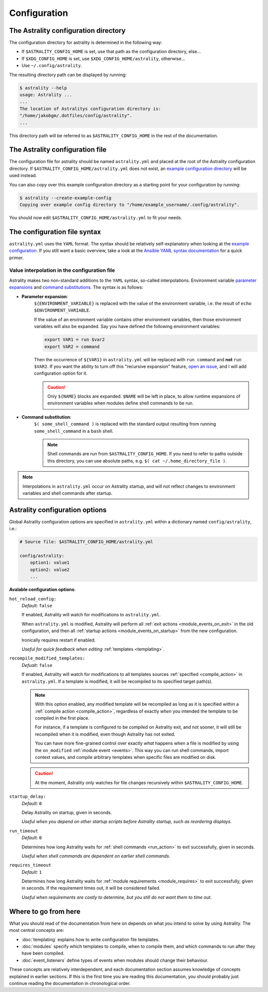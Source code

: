 .. _configuration:

=============
Configuration
=============

.. _config_directory:

The Astrality configuration directory
=====================================
The configuration directory for astrality is determined in the following way:

* If ``$ASTRALITY_CONFIG_HOME`` is set, use that path as the configuration directory, else...
* If ``$XDG_CONFIG_HOME`` is set, use ``$XDG_CONFIG_HOME/astrality``, otherwise...
* Use ``~/.config/astrality``.

The resulting directory path can be displayed by running:

.. code-block:: console

    $ astrality --help
    usage: Astrality ...
    ...
    The location of Astralitys configuration directory is:
    "/home/jakobgm/.dotfiles/config/astrality".
    ...

This directory path will be referred to as ``$ASTRALITY_CONFIG_HOME`` in the rest of the documentation.

The Astrality configuration file
================================

The configuration file for astrality should be named ``astrality.yml`` and placed at the root of the Astrality configuration directory. If ``$ASTRALITY_CONFIG_HOME/astrality.yml`` does not exist, an `example configuration directory <https://github.com/JakobGM/astrality/blob/master/astrality/config>`_ will be used instead.

You can also copy over this example configuration directory as a starting point for your configuration by running:

.. code-block:: console

    $ astrality --create-example-config
    Copying over example config directory to "/home/example_username/.config/astrality".

You should now edit ``$ASTRALITY_CONFIG_HOME/astrality.yml`` to fit your needs.

The configuration file syntax
=============================

``astrality.yml`` uses the ``YAML`` format. The syntax should be relatively self-explanatory when looking at the `example configuration <https://github.com/JakobGM/astrality/blob/master/astrality/config/astrality.yml>`_. If you still want a basic overview, take a look at the `Ansible YAML syntax documentation <https://github.com/JakobGM/astrality/blob/master/astrality/config>`_ for a quick primer.

Value interpolation in the configuration file
---------------------------------------------
Astrality makes two non-standard additions to the ``YAML`` syntax, so-called interpolations. Environment variable `parameter expansions <http://wiki.bash-hackers.org/syntax/pe?s[]=environment&s[]=variable#simple_usage>`_ and `command substitutions <http://wiki.bash-hackers.org/syntax/expansion/cmdsubst>`_. The syntax is as follows:


.. _parameter_expansion:

* **Parameter expansion**:
    ``${ENVIRONMENT_VARIABLE}`` is replaced with the value of the environment variable, i.e. the result of ``echo $ENVIRONMENT_VARIABLE``.

    If the value of an environment variable contains other environment variables, then those environment variables will also be expanded.
    Say you have defined the following environment variables:

    .. code-block:: bash

        export VAR1 = run $var2
        export VAR2 = command

    Then the occurrence of ``${VAR1}`` in ``astrality.yml`` will be replaced with ``run command`` and **not** ``run $VAR2``.
    If you want the ability to turn off this "recursive expansion" feature, `open an issue <https://github.com/JakobGM/astrality/issues>`_, and I will add configuration option for it.

    .. caution::
        Only ``${NAME}`` blocks are expanded. ``$NAME`` will be left in place, to allow runtime expansions of environment variables when modules define shell commands to be run.

.. _command_substitution:

* **Command substitution**:
    ``$( some_shell_command )`` is replaced with the standard output resulting from running ``some_shell_command`` in a ``bash`` shell.

    .. note::
        Shell commands are run from ``$ASTRALITY_CONFIG_HOME``. If you need to refer to paths outside this directory, you can use absolute paths, e.g. ``$( cat ~/.home_directory_file )``.

.. note::

    Interpolations in ``astrality.yml`` occur on Astrality startup, and will not reflect changes to environment variables and shell commands after startup.


.. _configuration_options:

Astrality configuration options
===============================

Global Astrality configuration options are specified in ``astrality.yml`` within a dictionary named ``config/astrality``, i.e.:

.. code-block:: yaml

    # Source file: $ASTRALITY_CONFIG_HOME/astrality.yml

    config/astrality:
        option1: value1
        option2: value2
        ...

**Avalable configuration options**:

``hot_reload_config:``
    *Default:* ``false``

    If enabled, Astrality will watch for modifications to ``astrality.yml``.

    When ``astrality.yml`` is modified, Astrality will perform all :ref:`exit actions <module_events_on_exit>` in the old configuration, and then all :ref:`startup actions <module_events_on_startup>` from the new configuration.

    Ironically requires restart if enabled.

    *Useful for quick feedback when editing* :ref:`templates <templating>`.

``recompile_modified_templates:``
    *Defualt:* ``false``

    If enabled, Astrality will watch for modifications to all templates sources :ref:`specified <compile_action>` in ``astrality.yml``.
    If a template is modified, it will be recompiled to its specified target path(s).

    .. note::
        With this option enabled, any modified template will be recompiled as long
        as it is specified within a :ref:`compile action <compile_action>`, regardless of
        exactly *when* you intended the template to be compiled in the first place.

        For instance, if a template is configured to be compiled on Astrality exit,
        and not sooner, it will still be recompiled when it is modified, even though
        Astrality has not exited.

        You can have more fine-grained control over exactly *what* happens when
        a file is modified by using the ``on_modified`` :ref:`module event <events>`.
        This way you can run shell commands, import context values, and compile
        arbitrary templates when specific files are modified on disk.

    .. caution::
        At the moment, Astrality only watches for file changes recursively within
        ``$ASTRALITY_CONFIG_HOME``.

``startup_delay:``
    *Default:* ``0``

    Delay Astrality on startup, given in seconds.

    *Useful when you depend on other startup scripts before Astrality startup,
    such as reordering displays.*

``run_timeout``
    *Default:* ``0``

    Determines how long Astrality waits for :ref:`shell commands <run_action>` to exit successfully, given in seconds.

    *Useful when shell commands are dependent on earlier shell commands.*

.. _configuration_options_requires_timeout:

``requires_timeout``
    *Default:* ``1``

    Determines how long Astrality waits for :ref:`module requirements <module_requires>` to exit successfully, given in seconds. If the requirement times out, it will be considered failed.

    *Useful when requirements are costly to determine, but you still do not want them to time out.*

Where to go from here
=====================

What you should read of the documentation from here on depends on what you intend to solve by using Astrality. The most central concepts are:

* :doc:`templating` explains how to write configuration file templates.
* :doc:`modules` specify which templates to compile, when to compile them, and which commands to run after they have been compiled.
* :doc:`event_listeners` define types of events when modules should change their behaviour.

These concepts are relatively interdependent, and each documentation section assumes knowledge of concepts explained in earlier sections. If this is the first time you are reading this documentation, you should probably just continue reading the documentation in chronological order.

